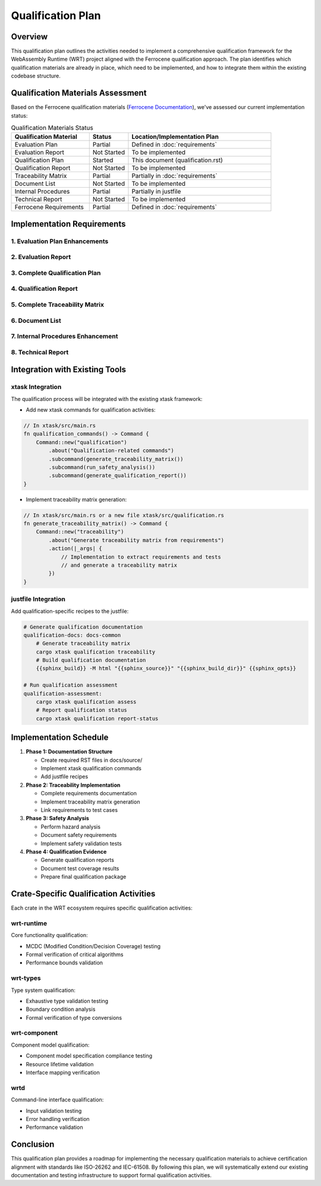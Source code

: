 Qualification Plan
================

Overview
--------

This qualification plan outlines the activities needed to implement a comprehensive qualification framework for the WebAssembly Runtime (WRT) project aligned with the Ferrocene qualification approach. The plan identifies which qualification materials are already in place, which need to be implemented, and how to integrate them within the existing codebase structure.

Qualification Materials Assessment
---------------------------------

Based on the Ferrocene qualification materials (`Ferrocene Documentation <https://public-docs.ferrocene.dev/main/index.html>`_), we've assessed our current implementation status:

.. list-table:: Qualification Materials Status
   :widths: 30 15 55
   :header-rows: 1

   * - Qualification Material
     - Status
     - Location/Implementation Plan
   * - Evaluation Plan
     - Partial
     - Defined in :doc:`requirements`
   * - Evaluation Report
     - Not Started
     - To be implemented
   * - Qualification Plan
     - Started
     - This document (qualification.rst)
   * - Qualification Report
     - Not Started
     - To be implemented
   * - Traceability Matrix
     - Partial
     - Partially in :doc:`requirements`
   * - Document List
     - Not Started
     - To be implemented
   * - Internal Procedures
     - Partial
     - Partially in justfile
   * - Technical Report
     - Not Started
     - To be implemented
   * - Ferrocene Requirements
     - Partial
     - Defined in :doc:`requirements`

Implementation Requirements
--------------------------

1. Evaluation Plan Enhancements
^^^^^^^^^^^^^^^^^^^^^^^^^^^^^^

.. spec:: Evaluation Plan Enhancement
   :id: QUAL_001
   :links: REQ_012, REQ_013

   **Current Status**: Partial implementation in requirements.rst

   **Implementation Location**: docs/source/evaluation_plan.rst

   **Required Changes**:

   * Extend the existing requirements document to include:
     - Qualification levels assessment
     - Safety criticality assessment
     - Detailed activities breakdown for qualification

2. Evaluation Report
^^^^^^^^^^^^^^^^^^^

.. spec:: Evaluation Report Implementation
   :id: QUAL_002

   **Current Status**: Not Started

   **Implementation Location**: docs/source/evaluation_report.rst

   **Implementation Plan**:

   * Create a new document that evaluates:
     - Hazardous events identification
     - Risk assessment
     - Mitigation strategies
     - Safety assessment

3. Complete Qualification Plan
^^^^^^^^^^^^^^^^^^^^^^^^^^^^^

.. spec:: Qualification Plan Completion
   :id: QUAL_003
   :links: REQ_012

   **Current Status**: Started (this document)

   **Implementation Location**: docs/source/qualification_plan.rst

   **Implementation Plan**:

   * Formalize this qualification plan in RST format
   * Add detailed phases and activities for achieving TCL 3/ASIL D qualification
   * Define testing approach for IEC-61508 and IEC-62304 compliance

4. Qualification Report
^^^^^^^^^^^^^^^^^^^^^^

.. spec:: Qualification Report Creation
   :id: QUAL_004
   :links: REQ_012, REQ_013

   **Current Status**: Not Started

   **Implementation Location**: docs/source/qualification_report.rst

   **Implementation Plan**:

   * Create a template for documenting qualification evidence
   * Connect qualification activities to test results
   * Document validation approaches for each qualification activity

5. Complete Traceability Matrix
^^^^^^^^^^^^^^^^^^^^^^^^^^^^^^

.. spec:: Traceability Matrix Enhancement
   :id: QUAL_005
   :links: REQ_012

   **Current Status**: Partial

   **Implementation Location**: docs/source/traceability_matrix.rst

   **Implementation Plan**:

   * Extend existing requirements linkage in requirements.rst
   * Create a dedicated traceability matrix document
   * Map requirements to test cases and test results
   * Integrate with Sphinx for matrix generation

6. Document List
^^^^^^^^^^^^^^^

.. spec:: Document List Creation
   :id: QUAL_006

   **Current Status**: Not Started

   **Implementation Location**: docs/source/document_list.rst

   **Implementation Plan**:

   * Create a comprehensive document list
   * Include reference documents used for qualification
   * Add industry standards references (ISO-26262, IEC-61508, IEC-62304)

7. Internal Procedures Enhancement
^^^^^^^^^^^^^^^^^^^^^^^^^^^^^^^^^

.. spec:: Internal Procedures Documentation
   :id: QUAL_007
   :links: REQ_012

   **Current Status**: Partial (in justfile)

   **Implementation Location**: docs/source/internal_procedures.rst

   **Implementation Plan**:

   * Formalize testing procedures from justfile into documentation
   * Document development environment setup
   * Define code review procedures
   * Create verification and validation procedures

8. Technical Report
^^^^^^^^^^^^^^^^^^

.. spec:: Technical Report Creation
   :id: QUAL_008
   :links: REQ_012, REQ_013

   **Current Status**: Not Started

   **Implementation Location**: docs/source/technical_report.rst

   **Implementation Plan**:

   * Create a technical report template
   * Document architecture validation
   * Include performance analysis
   * Summarize qualification evidence

Integration with Existing Tools
------------------------------

xtask Integration
^^^^^^^^^^^^^^^^

The qualification process will be integrated with the existing xtask framework:

* Add new xtask commands for qualification activities:

.. code-block:: rust

   // In xtask/src/main.rs
   fn qualification_commands() -> Command {
       Command::new("qualification")
           .about("Qualification-related commands")
           .subcommand(generate_traceability_matrix())
           .subcommand(run_safety_analysis())
           .subcommand(generate_qualification_report())
   }

* Implement traceability matrix generation:

.. code-block:: rust

   // In xtask/src/main.rs or a new file xtask/src/qualification.rs
   fn generate_traceability_matrix() -> Command {
       Command::new("traceability")
           .about("Generate traceability matrix from requirements")
           .action(|_args| {
               // Implementation to extract requirements and tests
               // and generate a traceability matrix
           })
   }

justfile Integration
^^^^^^^^^^^^^^^^^^^^^^^^^

Add qualification-specific recipes to the justfile:

.. code-block:: makefile

   # Generate qualification documentation
   qualification-docs: docs-common
       # Generate traceability matrix
       cargo xtask qualification traceability
       # Build qualification documentation
       {{sphinx_build}} -M html "{{sphinx_source}}" "{{sphinx_build_dir}}" {{sphinx_opts}}
   
   # Run qualification assessment
   qualification-assessment:
       cargo xtask qualification assess
       # Report qualification status
       cargo xtask qualification report-status

Implementation Schedule
----------------------

1. **Phase 1: Documentation Structure**
   
   * Create required RST files in docs/source/
   * Implement xtask qualification commands
   * Add justfile recipes

2. **Phase 2: Traceability Implementation**
   
   * Complete requirements documentation
   * Implement traceability matrix generation
   * Link requirements to test cases

3. **Phase 3: Safety Analysis**
   
   * Perform hazard analysis
   * Document safety requirements
   * Implement safety validation tests

4. **Phase 4: Qualification Evidence**
   
   * Generate qualification reports
   * Document test coverage results
   * Prepare final qualification package

Crate-Specific Qualification Activities
--------------------------------------

Each crate in the WRT ecosystem requires specific qualification activities:

wrt-runtime
^^^^^^^^^^^

Core functionality qualification:

* MCDC (Modified Condition/Decision Coverage) testing
* Formal verification of critical algorithms
* Performance bounds validation

wrt-types
^^^^^^^^^

Type system qualification:

* Exhaustive type validation testing
* Boundary condition analysis
* Formal verification of type conversions

wrt-component
^^^^^^^^^^^^

Component model qualification:

* Component model specification compliance testing
* Resource lifetime validation
* Interface mapping verification

wrtd
^^^^

Command-line interface qualification:

* Input validation testing
* Error handling verification
* Performance validation

Conclusion
---------

This qualification plan provides a roadmap for implementing the necessary qualification materials to achieve certification alignment with standards like ISO-26262 and IEC-61508. By following this plan, we will systematically extend our existing documentation and testing infrastructure to support formal qualification activities.

.. needtable::
   :columns: id;title;status
   :filter: id in ['QUAL_001', 'QUAL_002', 'QUAL_003', 'QUAL_004', 'QUAL_005', 'QUAL_006', 'QUAL_007', 'QUAL_008'] 